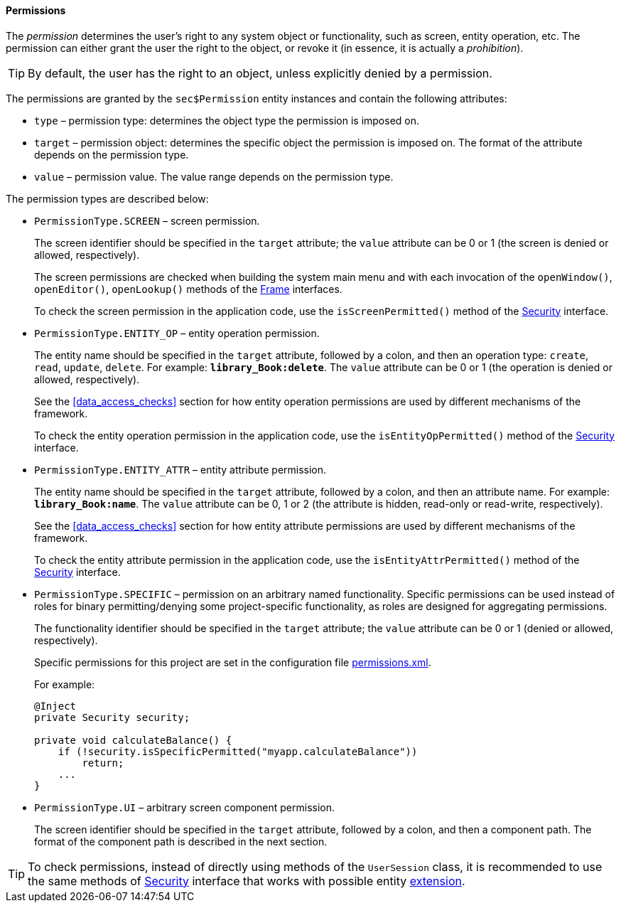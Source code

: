 :sourcesdir: ../../../../source

[[permissions]]
==== Permissions

The _permission_ determines the user's right to any system object or functionality, such as screen, entity operation, etc. The permission can either grant the user the right to the object, or revoke it (in essence, it is actually a _prohibition_).

[TIP]
====
By default, the user has the right to an object, unless explicitly denied by a permission.
====

The permissions are granted by the `sec$Permission` entity instances and contain the following attributes:

* `type` – permission type: determines the object type the permission is imposed on.

* `target` – permission object: determines the specific object the permission is imposed on. The format of the attribute depends on the permission type.

* `value` – permission value. The value range depends on the permission type.

The permission types are described below:

* `PermissionType.SCREEN` – screen permission.
+
The screen identifier should be specified in the `target` attribute; the `value` attribute can be 0 or 1 (the screen is denied or allowed, respectively).
+
The screen permissions are checked when building the system main menu and with each invocation of the `openWindow()`, `openEditor()`, `openLookup()` methods of the <<abstractFrame,Frame>> interfaces.
+
To check the screen permission in the application code, use the `isScreenPermitted()` method of the <<security,Security>> interface.

* `++PermissionType.ENTITY_OP++` – entity operation permission.
+
The entity name should be specified in the `target` attribute, followed by a colon, and then an operation type: `create`, `read`, `update`, `delete`. For example: `*library_Book:delete*`. The `value` attribute can be 0 or 1 (the operation is denied or allowed, respectively).
+
See the <<data_access_checks>> section for how entity operation permissions are used by different mechanisms of the framework.
+
To check the entity operation permission in the application code, use the `isEntityOpPermitted()` method of the <<security,Security>> interface.

* `++PermissionType.ENTITY_ATTR++` – entity attribute permission.
+
The entity name should be specified in the `target` attribute, followed by a colon, and then an attribute name. For example: `*library_Book:name*`. The `value` attribute can be 0, 1 or 2 (the attribute is hidden, read-only or read-write, respectively).
+
See the <<data_access_checks>> section for how entity attribute permissions are used by different mechanisms of the framework.
+
To check the entity attribute permission in the application code, use the `isEntityAttrPermitted()` method of the <<security,Security>> interface.

* `PermissionType.SPECIFIC` – permission on an arbitrary named functionality. Specific permissions can be used instead of roles for binary permitting/denying some project-specific functionality, as roles are designed for aggregating permissions.
+
The functionality identifier should be specified in the `target` attribute; the `value` attribute can be 0 or 1 (denied or allowed, respectively).
+
Specific permissions for this project are set in the configuration file <<permissions.xml,permissions.xml>>.
+
For example:
+
[source, java]
----
@Inject
private Security security;

private void calculateBalance() {
    if (!security.isSpecificPermitted("myapp.calculateBalance"))
        return;
    ...
}
----

* `PermissionType.UI` – arbitrary screen component permission.
+
The screen identifier should be specified in the `target` attribute, followed by a colon, and then a component path. The format of the component path is described in the next section.

[TIP]
====
To check permissions, instead of directly using methods of the `UserSession` class, it is recommended to use the same methods of <<security,Security>> interface that works with possible entity <<entity_extension,extension>>.
====

